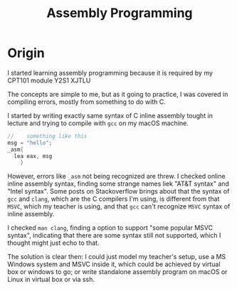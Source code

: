 #+title:Assembly Programming
* Origin
I started learning assembly programming because it is required by my CPT101 module Y2S1 XJTLU

The concepts are simple to me, but as it going to practice, I was covered in compiling errors, mostly from something to do with C.
#+begin_comment
on a linux machine, syscall works out fine, printf keeps throw error.
#+end_comment

I started by writing exactly same syntax of C inline assembly tought in lecture and trying to compile with ~gcc~ on my macOS machine.

#+begin_src c
  //    something like this
  msg = "hello"; 
  _asm{
    lea eax, msg
      }
#+end_src

However, errors like ~_asm~ not being recognized are threw. I checked online inline assembly syntax, finding some strange names liek "AT&T syntax" and "Intel syntax". Some posts on Stackoverflow brings about that the syntax of ~gcc~ and ~clang~, which are the C compilers I'm using, is different from that ~MSVC~, which my teacher is using, and that ~gcc~ can't recognize ~MSVC~ syntax of inline assembly.

I checked ~man clang~, finding a option to support "some popular MSVC syntax", indicating that there are some syntax still not supported, which I thought might just echo to that.

The solution is clear then: I could just model my teacher's setup, use a MS Windows system and MSVC inside it, which could be achieved by virtual box or windows to go; or write standalone assembly program on macOS or Linux in virtual box or via ssh.



